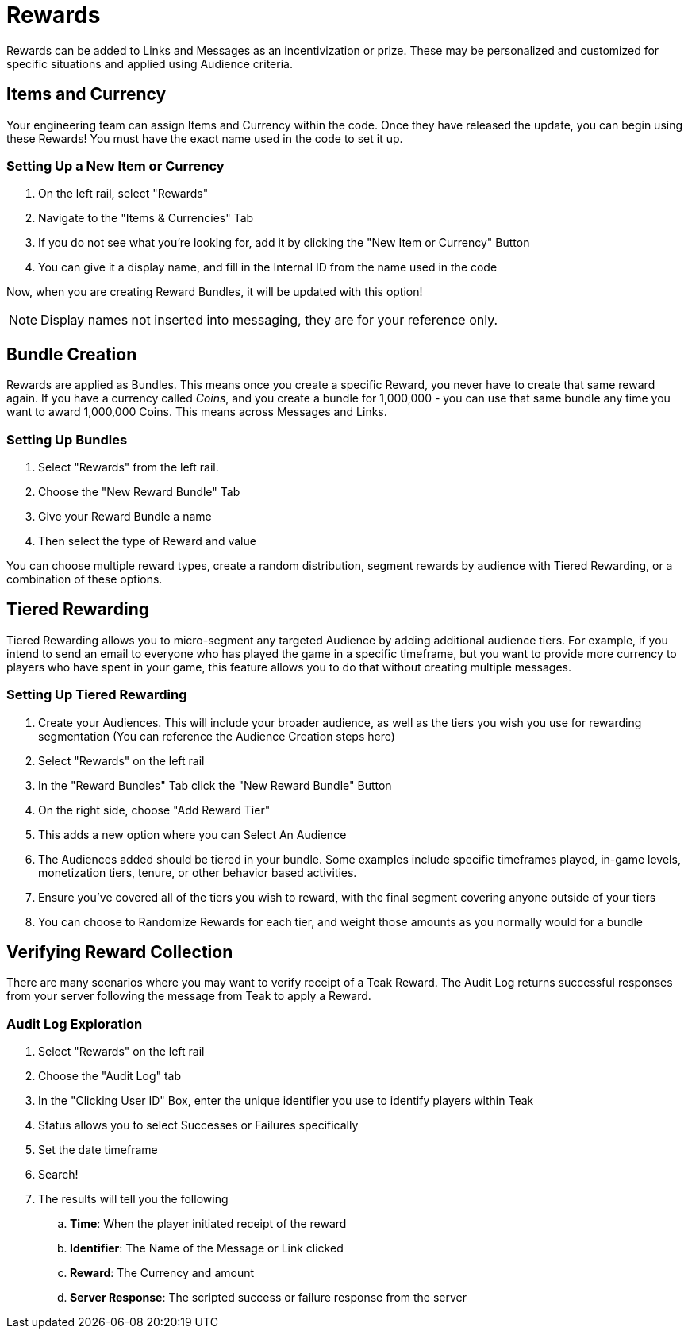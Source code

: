 = Rewards
:page-aliases: usage:rewards.adoc

Rewards can be added to Links and Messages as an incentivization or prize. These may be personalized and customized for specific situations and applied using Audience criteria.

== Items and Currency

Your engineering team can assign Items and Currency within the code. Once they have released the update, you can begin using these Rewards! You must have the exact name used in the code to set it up.

=== Setting Up a New Item or Currency

. On the left rail, select "Rewards"
. Navigate to the "Items & Currencies" Tab
. If you do not see what you’re looking for, add it by clicking the "New Item or Currency" Button
. You can give it a display name, and fill in the Internal ID from the name used in the code

Now, when you are creating Reward Bundles, it will be updated with this option!

NOTE: Display names not inserted into messaging, they are for your reference only.

== Bundle Creation

Rewards are applied as Bundles. This means once you create a specific Reward, you never have to create that same reward again. If you have a currency called _Coins_, and you create a bundle for 1,000,000 - you can use that same bundle any time you want to award 1,000,000 Coins. This means across Messages and Links.

=== Setting Up Bundles

. Select "Rewards" from the left rail.
. Choose the "New Reward Bundle" Tab
. Give your Reward Bundle a name
. Then select the type of Reward and value

You can choose multiple reward types, create a random distribution, segment rewards by audience with Tiered Rewarding, or a combination of these options.

== Tiered Rewarding

Tiered Rewarding allows you to micro-segment any targeted Audience by adding additional audience tiers. For example, if you intend to send an email to everyone who has played the game in a specific timeframe, but you want to provide more currency to players who have spent in your game, this feature allows you to do that without creating multiple messages.

=== Setting Up Tiered Rewarding

. Create your Audiences. This will include your broader audience, as well as the tiers you wish you use for rewarding segmentation (You can reference the Audience Creation steps here)
. Select "Rewards" on the left rail
. In the "Reward Bundles" Tab click the "New Reward Bundle" Button
. On the right side, choose "Add Reward Tier"
. This adds a new option where you can Select An Audience
. The Audiences added should be tiered in your bundle. Some examples include specific timeframes played, in-game levels, monetization tiers, tenure, or other behavior based activities.
. Ensure you’ve covered all of the tiers you wish to reward, with the final segment covering anyone outside of your tiers
. You can choose to Randomize Rewards for each tier, and weight those amounts as you normally would for a bundle

== Verifying Reward Collection

There are many scenarios where you may want to verify receipt of a Teak Reward. The Audit Log returns successful responses from your server following the message from Teak to apply a Reward.

=== Audit Log Exploration

. Select "Rewards" on the left rail
. Choose the "Audit Log" tab
. In the "Clicking User ID" Box, enter the unique identifier you use to identify players within Teak
. Status allows you to select Successes or Failures specifically
. Set the date timeframe
. Search!
. The results will tell you the following
.. *Time*: When the player initiated receipt of the reward
.. *Identifier*: The Name of the Message or Link clicked
.. *Reward*: The Currency and amount
.. *Server Response*: The scripted success or failure response from the server
